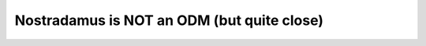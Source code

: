 ====================================
Nostradamus is NOT an ODM (but quite close)
====================================